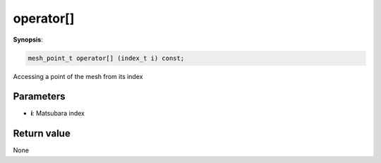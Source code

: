 ..
   Generated automatically using the command :
   c++2doc.py -N triqs all_triqs.hpp
   /home/tayral/Work/TRIQS_1.4/install/include/triqs/./gfs/./meshes/matsubara_freq.hpp

.. highlight:: c


.. _gf_mesh<imfreq>_operator[]:

operator[]
============

**Synopsis**:

.. code-block:: c

    mesh_point_t operator[] (index_t i) const;

Accessing a point of the mesh from its index

Parameters
-------------

* **i**: Matsubara index

Return value
--------------

None